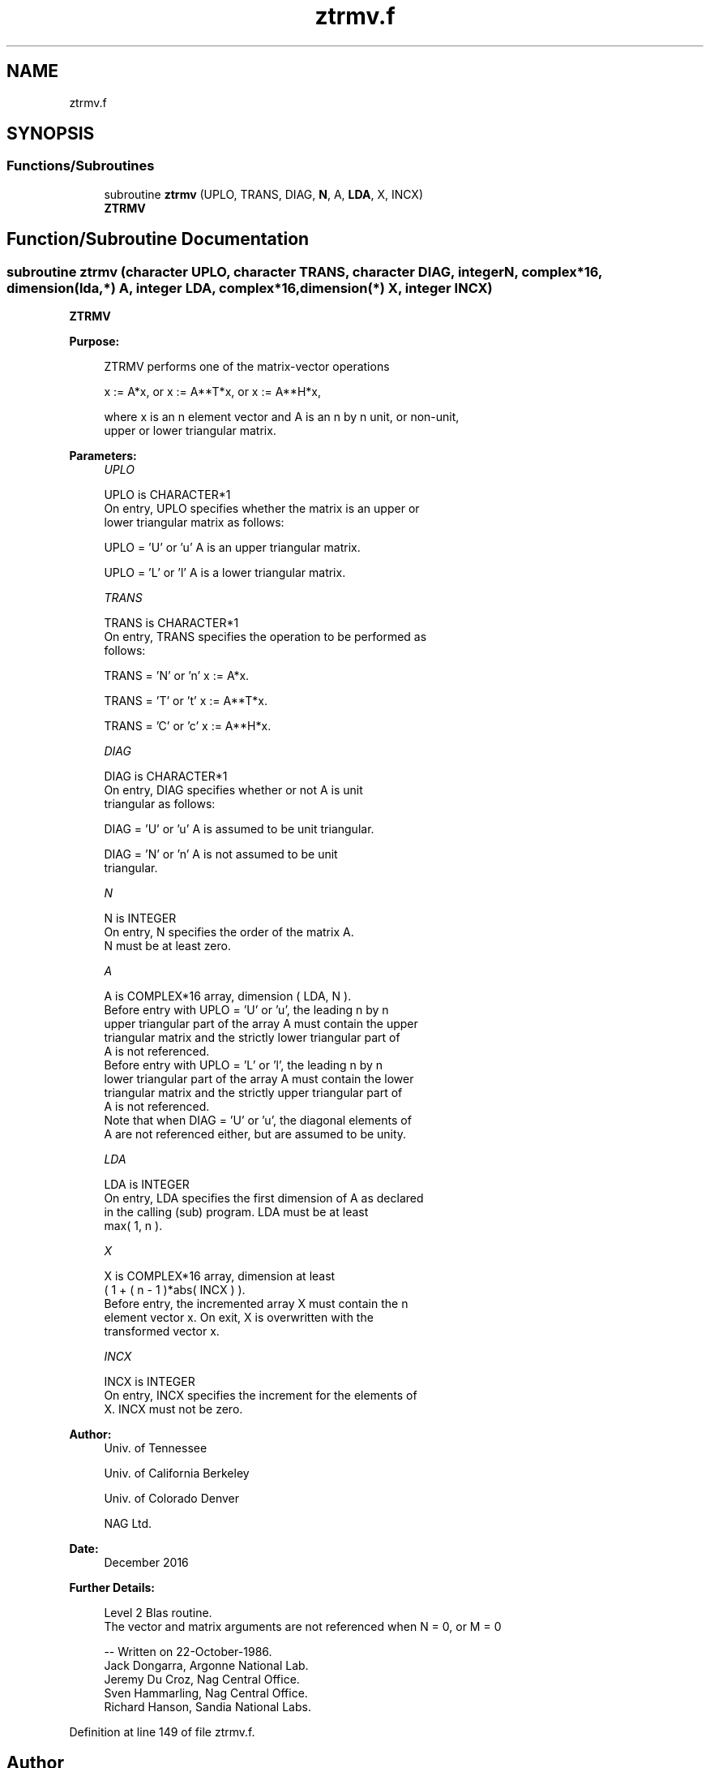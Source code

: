 .TH "ztrmv.f" 3 "Tue Nov 14 2017" "Version 3.8.0" "LAPACK" \" -*- nroff -*-
.ad l
.nh
.SH NAME
ztrmv.f
.SH SYNOPSIS
.br
.PP
.SS "Functions/Subroutines"

.in +1c
.ti -1c
.RI "subroutine \fBztrmv\fP (UPLO, TRANS, DIAG, \fBN\fP, A, \fBLDA\fP, X, INCX)"
.br
.RI "\fBZTRMV\fP "
.in -1c
.SH "Function/Subroutine Documentation"
.PP 
.SS "subroutine ztrmv (character UPLO, character TRANS, character DIAG, integer N, complex*16, dimension(lda,*) A, integer LDA, complex*16, dimension(*) X, integer INCX)"

.PP
\fBZTRMV\fP 
.PP
\fBPurpose: \fP
.RS 4

.PP
.nf
 ZTRMV  performs one of the matrix-vector operations

    x := A*x,   or   x := A**T*x,   or   x := A**H*x,

 where x is an n element vector and  A is an n by n unit, or non-unit,
 upper or lower triangular matrix.
.fi
.PP
 
.RE
.PP
\fBParameters:\fP
.RS 4
\fIUPLO\fP 
.PP
.nf
          UPLO is CHARACTER*1
           On entry, UPLO specifies whether the matrix is an upper or
           lower triangular matrix as follows:

              UPLO = 'U' or 'u'   A is an upper triangular matrix.

              UPLO = 'L' or 'l'   A is a lower triangular matrix.
.fi
.PP
.br
\fITRANS\fP 
.PP
.nf
          TRANS is CHARACTER*1
           On entry, TRANS specifies the operation to be performed as
           follows:

              TRANS = 'N' or 'n'   x := A*x.

              TRANS = 'T' or 't'   x := A**T*x.

              TRANS = 'C' or 'c'   x := A**H*x.
.fi
.PP
.br
\fIDIAG\fP 
.PP
.nf
          DIAG is CHARACTER*1
           On entry, DIAG specifies whether or not A is unit
           triangular as follows:

              DIAG = 'U' or 'u'   A is assumed to be unit triangular.

              DIAG = 'N' or 'n'   A is not assumed to be unit
                                  triangular.
.fi
.PP
.br
\fIN\fP 
.PP
.nf
          N is INTEGER
           On entry, N specifies the order of the matrix A.
           N must be at least zero.
.fi
.PP
.br
\fIA\fP 
.PP
.nf
          A is COMPLEX*16 array, dimension ( LDA, N ).
           Before entry with  UPLO = 'U' or 'u', the leading n by n
           upper triangular part of the array A must contain the upper
           triangular matrix and the strictly lower triangular part of
           A is not referenced.
           Before entry with UPLO = 'L' or 'l', the leading n by n
           lower triangular part of the array A must contain the lower
           triangular matrix and the strictly upper triangular part of
           A is not referenced.
           Note that when  DIAG = 'U' or 'u', the diagonal elements of
           A are not referenced either, but are assumed to be unity.
.fi
.PP
.br
\fILDA\fP 
.PP
.nf
          LDA is INTEGER
           On entry, LDA specifies the first dimension of A as declared
           in the calling (sub) program. LDA must be at least
           max( 1, n ).
.fi
.PP
.br
\fIX\fP 
.PP
.nf
          X is COMPLEX*16 array, dimension at least
           ( 1 + ( n - 1 )*abs( INCX ) ).
           Before entry, the incremented array X must contain the n
           element vector x. On exit, X is overwritten with the
           transformed vector x.
.fi
.PP
.br
\fIINCX\fP 
.PP
.nf
          INCX is INTEGER
           On entry, INCX specifies the increment for the elements of
           X. INCX must not be zero.
.fi
.PP
 
.RE
.PP
\fBAuthor:\fP
.RS 4
Univ\&. of Tennessee 
.PP
Univ\&. of California Berkeley 
.PP
Univ\&. of Colorado Denver 
.PP
NAG Ltd\&. 
.RE
.PP
\fBDate:\fP
.RS 4
December 2016 
.RE
.PP
\fBFurther Details: \fP
.RS 4

.PP
.nf
  Level 2 Blas routine.
  The vector and matrix arguments are not referenced when N = 0, or M = 0

  -- Written on 22-October-1986.
     Jack Dongarra, Argonne National Lab.
     Jeremy Du Croz, Nag Central Office.
     Sven Hammarling, Nag Central Office.
     Richard Hanson, Sandia National Labs.
.fi
.PP
 
.RE
.PP

.PP
Definition at line 149 of file ztrmv\&.f\&.
.SH "Author"
.PP 
Generated automatically by Doxygen for LAPACK from the source code\&.
